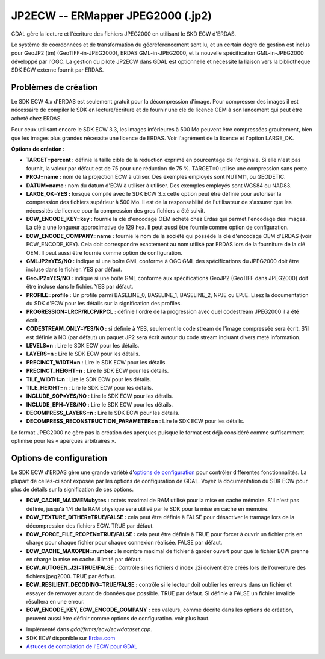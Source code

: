 .. _`gdal.gdal.formats.jp2ecw`:

===================================
JP2ECW -- ERMapper JPEG2000 (.jp2)
===================================

GDAL gère la lecture et l'écriture des fichiers JPEG2000 en utilisant le SKD 
ECW d'ERDAS.

Le système de coordonnées et de transformation du géoréférencement sont lu, et 
un certain degré de gestion est inclus pour GeoJP2 (tm) (GeoTIFF-in-JPEG2000), 
ERDAS GML-in-JPEG2000, et la nouvelle spécification GML-in-JPEG2000 développé 
par l'OGC.
La gestion du pilote JP2ECW dans GDAL est optionnelle et nécessite la liaison 
vers la bibliothèque SDK ECW externe fournit par ERDAS.

Problèmes de création
======================

Le SDK ECW 4.x d'ERDAS est seulement gratuit pour la décompression d'image. Pour 
compresser des images il est nécessaire de compiler le SDK en lecture/écriture et 
de fournir une clé de licence OEM à son lancement qui peut être acheté chez ERDAS.

Pour ceux utilisant encore le SDK ECW 3.3, les images inférieures à 500 Mo peuvent 
être compressées grauitement, bien que les images plus grandes nécessite une 
licence de ERDAS. Voir l'agrément de la licence et l'option LARGE_OK.

**Options de création :**

* **TARGET=percent :** définie la taille cible de la réduction exprimé en 
  pourcentage de l'originale. Si elle n'est pas fournit, la valeur par défaut 
  est de 75 pour une réduction de 75 %. TARGET=0 utilise une compression sans 
  perte.
* **PROJ=name :** nom de la projection ECW à utiliser. Des exemples employés  sont 
  NUTM11, ou GEODETIC.
* **DATUM=name :** nom du datum d'ECW à utiliser à utiliser. Des exemples employés 
  sont WGS84 ou NAD83.
* **LARGE_OK=YES :** lorsque compilé avec le SDK ECW 3.x cette option peut être 
  définie  pour autoriser la compression des fichiers supérieur à 500 Mo. Il est 
  de la responsabilité de l'utilisateur de s'assurer que les nécessités de licence 
  pour la compression des gros fichiers a été suivit.
* **ECW_ENCODE_KEY=key :** fournie la clé d'encodage OEM acheté chez Erdas qui 
  permet l'encodage des images. La clé a une longueur approximative de 129 hex. 
  Il peut aussi être fournie comme option de configuration.
* **ECW_ENCODE_COMPANY=name :** fournie le nom de la société qui possède la clé 
  d'encodage OEM d'ERDAS (voir ECW_ENCODE_KEY). Cela doit correspondre exactement 
  au nom utilisé par ERDAS lors de la fourniture de la clé OEM. Il peut aussi être 
  fournie comme option de configuration.
* **GMLJP2=YES/NO :** indique si une boîte GML conforme à OGC GML des 
  spécifications du JPEG2000 doit être incluse dans le fichier. YES par défaut.
* **GeoJP2=YES/NO :** indique si une boîte GML conforme aux spécifications 
  GeoJP2 (GeoTIFF dans JPEG2000) doit être incluse dans le fichier. YES par 
  défaut.
* **PROFILE=profile :** Un profile parmi BASELINE_0, BASELINE_1, BASELINE_2, 
  NPJE ou EPJE. Lisez la documentation du SDK d'ECW pour les détails sur la 
  signification des profiles.
* **PROGRESSION=LRCP/RLCP/RPCL :** définie l'ordre de la progression avec quel 
  codestream JPEG2000 il a été écrit.
* **CODESTREAM_ONLY=YES/NO :** si définie à YES, seulement le code stream de 
  l'image compressée sera écrit. S'il est définie à NO (par défaut) un paquet 
  JP2 sera écrit autour du code stream incluant divers meté information.
* **LEVELS=n** : Lire le SDK ECW pour les détails.
* **LAYERS=n** : Lire le SDK ECW pour les détails.
* **PRECINCT_WIDTH=n** : Lire le SDK ECW pour les détails.
* **PRECINCT_HEIGHT=n** : Lire le SDK ECW pour les détails.
* **TILE_WIDTH=n** : Lire le SDK ECW pour les détails.
* **TILE_HEIGHT=n** : Lire le SDK ECW pour les détails.
* **INCLUDE_SOP=YES/NO** : Lire le SDK ECW pour les détails.
* **INCLUDE_EPH=YES/NO** : Lire le SDK ECW pour les détails.
* **DECOMPRESS_LAYERS=n** : Lire le SDK ECW pour les détails.
* **DECOMPRESS_RECONSTRUCTION_PARAMETER=n** : Lire le SDK ECW pour les détails.

Le format JPEG2000 ne gère pas la création des aperçues puisque le format est 
déjà considéré comme suffisamment optimisé pour les « aperçues arbitraires ».

Options de configuration
==========================
 
Le SDK ECW d'ERDAS gère une grande variété d'`options de configuration 
<http://trac.osgeo.org/gdal/wiki/ConfigOptions>`_ pour contrôler différentes 
fonctionnalités. La plupart de celles-ci sont exposée par les options de 
configuration de GDAL. Voyez la documentation du SDK ECW pour plus de détails 
sur la signification de ces options. 

* **ECW_CACHE_MAXMEM=bytes :** octets maximal de RAM utilisé pour la mise en cache 
  mémoire. S'il n'est pas définie, jusqu'à 1/4 de la RAM physique sera utilisé par 
  le SDK pour la mise en cache en mémoire.
* **ECW_TEXTURE_DITHER=TRUE/FALSE :** cela peut être définie à FALSE pour 
  désactiver le tramage lors de la décompression des fichiers ECW. TRUE par défaut.
* **ECW_FORCE_FILE_REOPEN=TRUE/FALSE :** cela peut être définie à TRUE pour forcer 
  à ouvrir un fichier pris en charge pour chaque fichier pour chaque connexion 
  réalisée. FALSE par défaut.
* **ECW_CACHE_MAXOPEN=number :** le nombre maximal de fichier à garder ouvert 
  pour que le fichier ECW prenne en charge la mise en cache. Illimité par défaut.
* **ECW_AUTOGEN_J2I=TRUE/FALSE :** Contrôle si les fichiers d'index .j2i doivent 
  être créés lors de l'ouverture des fichiers jpeg2000. TRUE par édfaut.
* **ECW_RESILIENT_DECODING=TRUE/FALSE :** contrôle si le lecteur doit oublier les 
  erreurs dans un fichier et essayer de renvoyer autant de données que possible. 
  TRUE par défaut. Si définie à FALSE un fichier invalide résultera en une erreur.
* **ECW_ENCODE_KEY, ECW_ENCODE_COMPANY :** ces valeurs, comme décrite dans les 
  options de création, peuvent aussi être définir comme options de configuration. 
  voir plus haut.

.. seealso::

* Implémenté dans *gdal/frmts/ecw/ecwdataset.cpp*.
* SDK ECW disponible sur `Erdas.com <http://www.erdas.com/products/ERDASECWJPEG2000SDK/Details.aspx>`_
* `Astuces de compilation de l'ECW pour GDAL <http://trac.osgeo.org/gdal/wiki/ECW>`_

.. yjacolin at free.fr, Yves Jacolin - 2011/08/08 (trunk 21403)